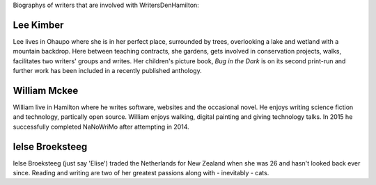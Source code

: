 .. title: bio
.. slug: bio
.. date: 2016-01-28 23:01:28 UTC+13:00
.. tags: 
.. category: 
.. link: 
.. description: 
.. type: text

Biographys of writers that are involved with WritersDenHamilton:

Lee Kimber
==========

Lee lives in Ohaupo where she is in her perfect place, surrounded by trees, overlooking a lake and wetland with a mountain backdrop.  
Here between teaching contracts, she gardens, gets involved in conservation projects, walks, facilitates two writers' groups and writes.
Her children's picture book, *Bug in the Dark* is on its second print-run and further work has been included in a recently published anthology.

.. image:: galleries/buginthedark.png

William Mckee
=============

William live in Hamilton where he writes software, websites and the occasional novel. He enjoys writing science fiction and 
technology, partically open source. William enjoys walking, digital painting and giving technology talks. In 2015 he successfully 
completed NaNoWriMo after attempting in 2014. 

Ielse Broeksteeg
================

Ielse Broeksteeg (just say 'Elise') traded the Netherlands for New Zealand when she was 26 and hasn't looked back ever since. 
Reading and writing are two of her greatest passions along with - inevitably - cats.
